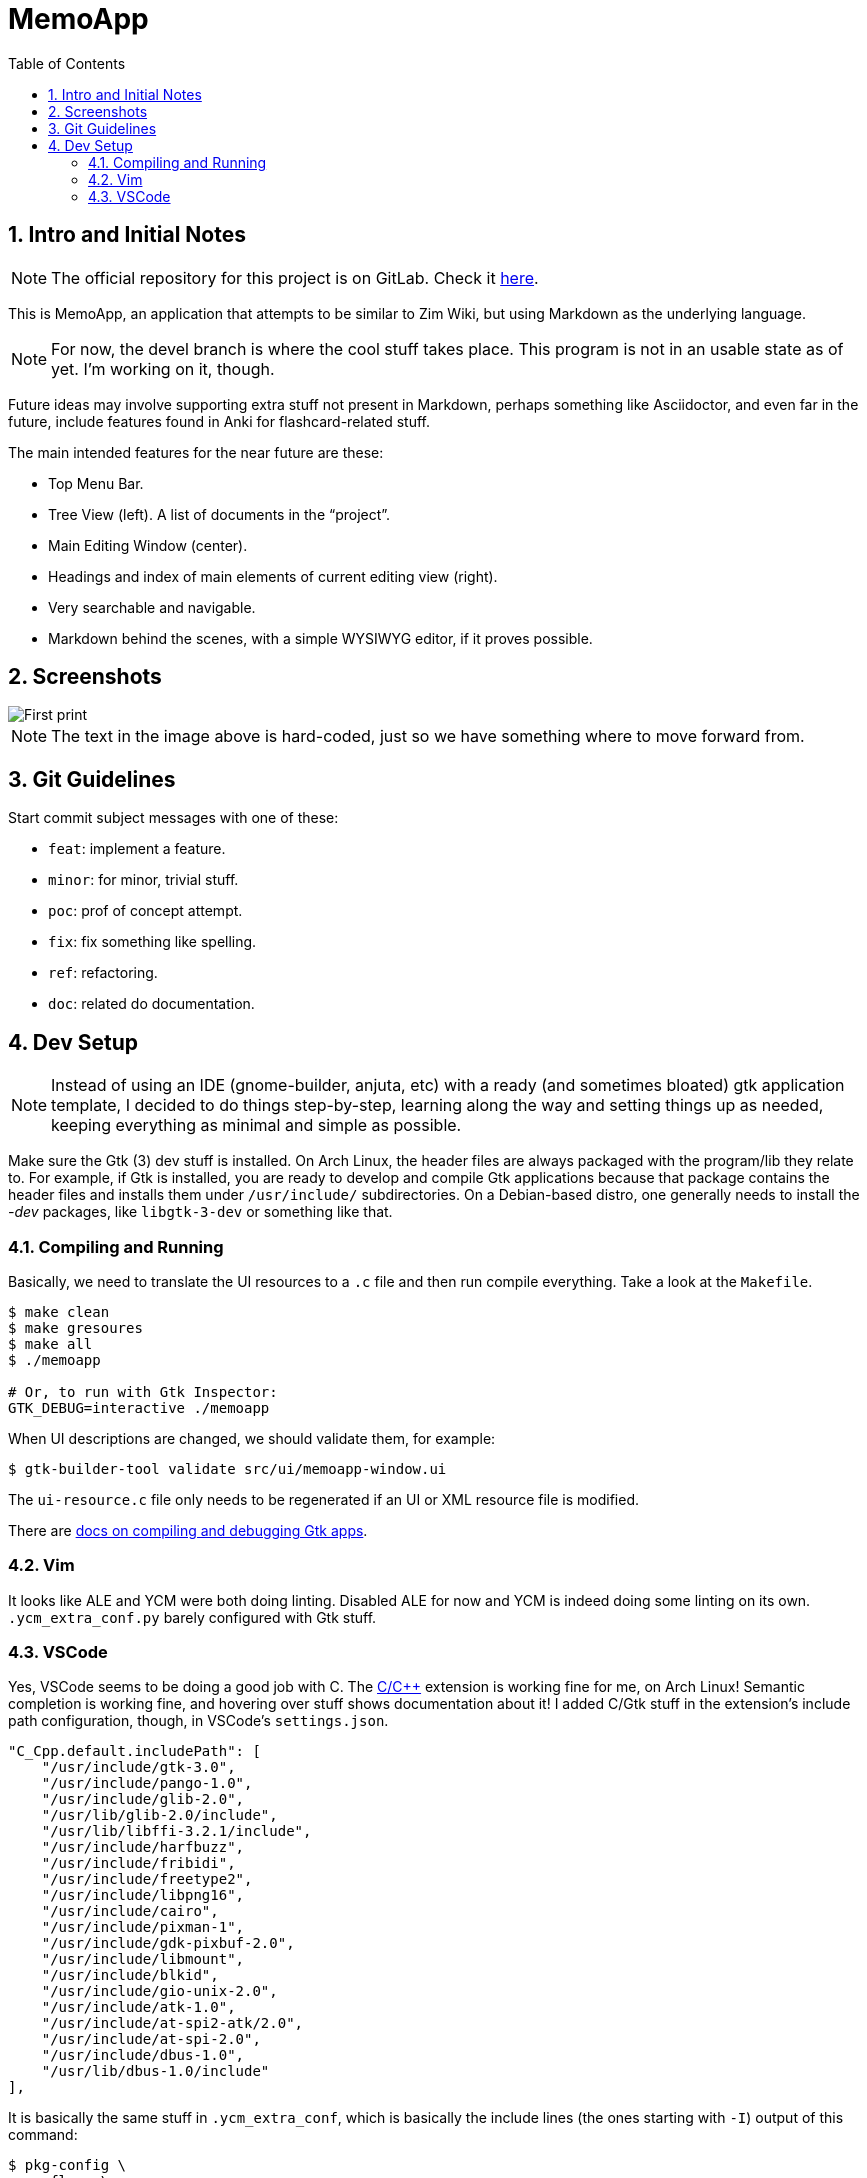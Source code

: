= MemoApp
:toc:
:sectnums:

== Intro and Initial Notes

NOTE: The official repository for this project is on GitLab. Check it link:https://gitlab.com/fernandobasso/memoapp[here].

This is MemoApp, an application that attempts to be similar to Zim Wiki, but using Markdown as the underlying language.

NOTE: For now, the devel branch is where the cool stuff takes place. This program is not in an usable state as of yet. I'm working on it, though.

Future ideas may involve supporting extra stuff not present in Markdown, perhaps something like Asciidoctor, and even far in the future, include features found in Anki for flashcard-related stuff.

The main intended features for the near future are these:

- Top Menu Bar.
- Tree View (left). A list of documents in the “project”.
- Main Editing Window (center).
- Headings and index of main elements of current editing view (right).
- Very searchable and navigable.
- Markdown behind the scenes, with a simple WYSIWYG editor, if it proves possible.

== Screenshots

image::./docs/imgs/print01-basic-window.png[First print, basic window]

NOTE: The text in the image above is hard-coded, just so we have something where to move forward from.

== Git Guidelines

Start commit subject messages with one of these:

- `feat`: implement a feature.
- `minor`: for minor, trivial stuff.
- `poc`: prof of concept attempt.
- `fix`: fix something like spelling.
- `ref`: refactoring.
- `doc`: related do documentation.


== Dev Setup

NOTE: Instead of using an IDE (gnome-builder, anjuta, etc) with a ready (and sometimes bloated) gtk application template, I decided to do things step-by-step, learning along the way and setting things up as needed, keeping everything as minimal and simple as possible.

Make sure the Gtk (3) dev stuff is installed. On Arch Linux, the header files are always packaged with the program/lib they relate to. For example, if Gtk is installed, you are ready to develop and compile Gtk applications because that package contains the header files and installs them under `/usr/include/` subdirectories. On a Debian-based distro, one generally needs to install the _-dev_ packages, like `libgtk-3-dev` or something like that.


=== Compiling and Running

Basically, we need to translate the UI resources to a `.c` file and then run compile everything. Take a look at the `Makefile`.

[source,shell-session]
----
$ make clean
$ make gresoures
$ make all
$ ./memoapp

# Or, to run with Gtk Inspector:
GTK_DEBUG=interactive ./memoapp
----

When UI descriptions are changed, we should validate them, for example:

[source,shell-session]
----
$ gtk-builder-tool validate src/ui/memoapp-window.ui
----


The `ui-resource.c` file only needs to be regenerated if an UI or XML resource file is modified.

There are link:https://developer.gnome.org/gtk3/stable/gtk-running.html[docs on compiling and debugging Gtk apps^].

=== Vim

It looks like ALE and YCM were both doing linting. Disabled ALE for now and YCM is indeed doing some linting on its own. `.ycm_extra_conf.py` barely configured with Gtk stuff.

=== VSCode

Yes, VSCode seems to be doing a good job with C. The link:https://code.visualstudio.com/docs/languages/cpp[C/C++] extension is working fine for me, on Arch Linux! Semantic completion is working fine, and hovering over stuff shows documentation about it! I added  C/Gtk stuff in the extension's include path configuration, though, in VSCode's `settings.json`.

[source,json]
----
"C_Cpp.default.includePath": [
    "/usr/include/gtk-3.0",
    "/usr/include/pango-1.0",
    "/usr/include/glib-2.0",
    "/usr/lib/glib-2.0/include",
    "/usr/lib/libffi-3.2.1/include",
    "/usr/include/harfbuzz",
    "/usr/include/fribidi",
    "/usr/include/freetype2",
    "/usr/include/libpng16",
    "/usr/include/cairo",
    "/usr/include/pixman-1",
    "/usr/include/gdk-pixbuf-2.0",
    "/usr/include/libmount",
    "/usr/include/blkid",
    "/usr/include/gio-unix-2.0",
    "/usr/include/atk-1.0",
    "/usr/include/at-spi2-atk/2.0",
    "/usr/include/at-spi-2.0",
    "/usr/include/dbus-1.0",
    "/usr/lib/dbus-1.0/include"
],
----

It is basically the same stuff in `.ycm_extra_conf`, which is basically the include lines (the ones starting with `-I`) output of this command:

[source,shell-session]
----
$ pkg-config \
  --cflags \
  | sed 's/ /\n/g' \
  | grep -- -I \
  | sed 's/^\(.*\)$/"\1",/g'
----

Check the link:https://developer.gnome.org/gtk3/stable/gtk-compiling.html[docs on compiling Gtk apps^].


